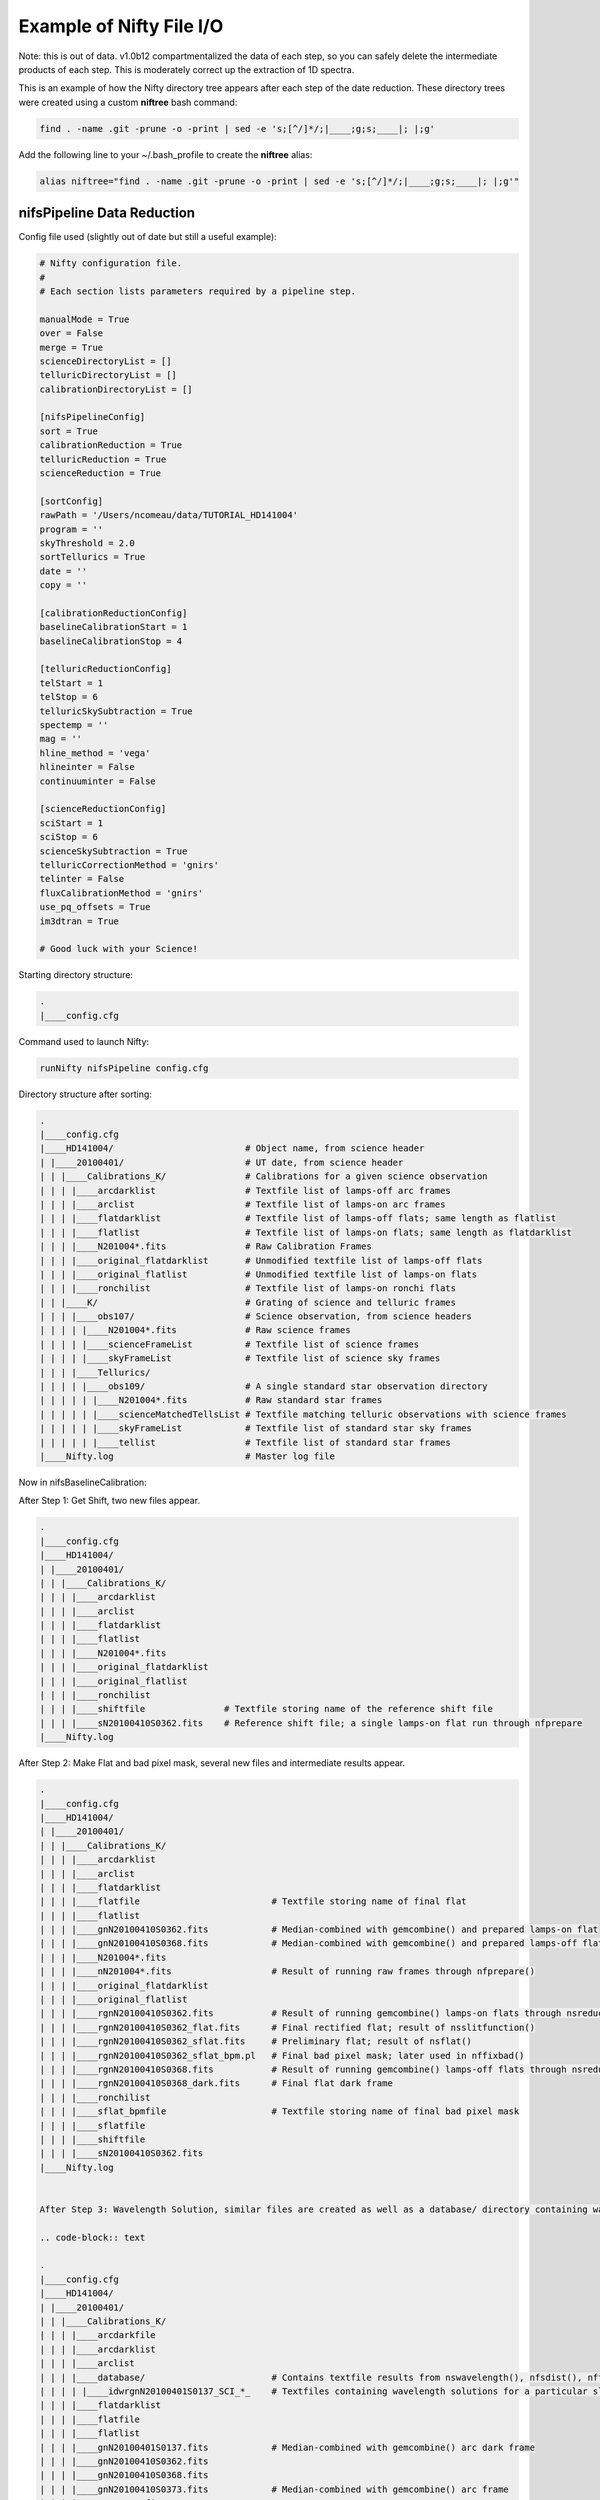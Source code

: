 Example of Nifty File I/O
=========================

Note: this is out of data. v1.0b12 compartmentalized the data of each step,
so you can safely delete the intermediate products of each step. This is moderately correct
up the extraction of 1D spectra.

.. TODO(nat): update this for the first release of Nifty.

This is an example of how the Nifty directory tree appears after each step of the
date reduction. These directory trees were created using a custom **niftree** bash command:

.. code-block:: text

  find . -name .git -prune -o -print | sed -e 's;[^/]*/;|____;g;s;____|; |;g'

Add the following line to your ~/.bash_profile to create the **niftree** alias:

.. code-block:: text

  alias niftree="find . -name .git -prune -o -print | sed -e 's;[^/]*/;|____;g;s;____|; |;g'"

nifsPipeline Data Reduction
-----------------------------

Config file used (slightly out of date but still a useful example):

.. code-block:: text

  # Nifty configuration file.
  #
  # Each section lists parameters required by a pipeline step.

  manualMode = True
  over = False
  merge = True
  scienceDirectoryList = []
  telluricDirectoryList = []
  calibrationDirectoryList = []

  [nifsPipelineConfig]
  sort = True
  calibrationReduction = True
  telluricReduction = True
  scienceReduction = True

  [sortConfig]
  rawPath = '/Users/ncomeau/data/TUTORIAL_HD141004'
  program = ''
  skyThreshold = 2.0
  sortTellurics = True
  date = ''
  copy = ''

  [calibrationReductionConfig]
  baselineCalibrationStart = 1
  baselineCalibrationStop = 4

  [telluricReductionConfig]
  telStart = 1
  telStop = 6
  telluricSkySubtraction = True
  spectemp = ''
  mag = ''
  hline_method = 'vega'
  hlineinter = False
  continuuminter = False

  [scienceReductionConfig]
  sciStart = 1
  sciStop = 6
  scienceSkySubtraction = True
  telluricCorrectionMethod = 'gnirs'
  telinter = False
  fluxCalibrationMethod = 'gnirs'
  use_pq_offsets = True
  im3dtran = True

  # Good luck with your Science!

Starting directory structure:

.. code-block:: text

  .
  |____config.cfg


Command used to launch Nifty:

.. code-block:: text

  runNifty nifsPipeline config.cfg

Directory structure after sorting:

.. code-block:: text

  .
  |____config.cfg
  |____HD141004/                         # Object name, from science header
  | |____20100401/                       # UT date, from science header
  | | |____Calibrations_K/               # Calibrations for a given science observation
  | | | |____arcdarklist                 # Textfile list of lamps-off arc frames
  | | | |____arclist                     # Textfile list of lamps-on arc frames
  | | | |____flatdarklist                # Textfile list of lamps-off flats; same length as flatlist
  | | | |____flatlist                    # Textfile list of lamps-on flats; same length as flatdarklist
  | | | |____N201004*.fits               # Raw Calibration Frames
  | | | |____original_flatdarklist       # Unmodified textfile list of lamps-off flats
  | | | |____original_flatlist           # Unmodified textfile list of lamps-on flats
  | | | |____ronchilist                  # Textfile list of lamps-on ronchi flats
  | | |____K/                            # Grating of science and telluric frames
  | | | |____obs107/                     # Science observation, from science headers
  | | | | |____N201004*.fits             # Raw science frames
  | | | | |____scienceFrameList          # Textfile list of science frames
  | | | | |____skyFrameList              # Textfile list of science sky frames
  | | | |____Tellurics/
  | | | | |____obs109/                   # A single standard star observation directory
  | | | | | |____N201004*.fits           # Raw standard star frames
  | | | | | |____scienceMatchedTellsList # Textfile matching telluric observations with science frames
  | | | | | |____skyFrameList            # Textfile list of standard star sky frames
  | | | | | |____tellist                 # Textfile list of standard star frames
  |____Nifty.log                         # Master log file

Now in nifsBaselineCalibration:

After Step 1: Get Shift, two new files appear.

.. code-block:: text

  .
  |____config.cfg
  |____HD141004/
  | |____20100401/
  | | |____Calibrations_K/
  | | | |____arcdarklist
  | | | |____arclist
  | | | |____flatdarklist
  | | | |____flatlist
  | | | |____N201004*.fits
  | | | |____original_flatdarklist
  | | | |____original_flatlist
  | | | |____ronchilist
  | | | |____shiftfile               # Textfile storing name of the reference shift file
  | | | |____sN20100410S0362.fits    # Reference shift file; a single lamps-on flat run through nfprepare
  |____Nifty.log

After Step 2: Make Flat and bad pixel mask, several new files and intermediate results appear.

.. code-block:: text

  .
  |____config.cfg
  |____HD141004/
  | |____20100401/
  | | |____Calibrations_K/
  | | | |____arcdarklist
  | | | |____arclist
  | | | |____flatdarklist
  | | | |____flatfile                         # Textfile storing name of final flat
  | | | |____flatlist
  | | | |____gnN20100410S0362.fits            # Median-combined with gemcombine() and prepared lamps-on flat
  | | | |____gnN20100410S0368.fits            # Median-combined with gemcombine() and prepared lamps-off flat
  | | | |____N201004*.fits
  | | | |____nN201004*.fits                   # Result of running raw frames through nfprepare()
  | | | |____original_flatdarklist
  | | | |____original_flatlist
  | | | |____rgnN20100410S0362.fits           # Result of running gemcombine() lamps-on flats through nsreduce()
  | | | |____rgnN20100410S0362_flat.fits      # Final rectified flat; result of nsslitfunction()
  | | | |____rgnN20100410S0362_sflat.fits     # Preliminary flat; result of nsflat()
  | | | |____rgnN20100410S0362_sflat_bpm.pl   # Final bad pixel mask; later used in nffixbad()
  | | | |____rgnN20100410S0368.fits           # Result of running gemcombine() lamps-off flats through nsreduce()
  | | | |____rgnN20100410S0368_dark.fits      # Final flat dark frame
  | | | |____ronchilist
  | | | |____sflat_bpmfile                    # Textfile storing name of final bad pixel mask
  | | | |____sflatfile
  | | | |____shiftfile
  | | | |____sN20100410S0362.fits
  |____Nifty.log


  After Step 3: Wavelength Solution, similar files are created as well as a database/ directory containing wavelength solutions for each slice.

  .. code-block:: text

  .
  |____config.cfg
  |____HD141004/
  | |____20100401/
  | | |____Calibrations_K/
  | | | |____arcdarkfile
  | | | |____arcdarklist
  | | | |____arclist
  | | | |____database/                        # Contains textfile results from nswavelength(), nfsdist(), nffitcoords(), nifcube()
  | | | | |____idwrgnN20100401S0137_SCI_*_    # Textfiles containing wavelength solutions for a particular slice
  | | | |____flatdarklist
  | | | |____flatfile
  | | | |____flatlist
  | | | |____gnN20100401S0137.fits            # Median-combined with gemcombine() arc dark frame
  | | | |____gnN20100410S0362.fits
  | | | |____gnN20100410S0368.fits
  | | | |____gnN20100410S0373.fits            # Median-combined with gemcombine() arc frame
  | | | |____N201004*.fits
  | | | |____nN201004*.fits                   # Results of running raw frames through nfprepare()
  | | | |____original_flatdarklist
  | | | |____original_flatlist
  | | | |____rgnN20100401S0137.fits           # Results from nsreduce() of combined arc dark frame
  | | | |____rgnN20100410S0362.fits
  | | | |____rgnN20100410S0362_flat.fits
  | | | |____rgnN20100410S0362_sflat.fits
  | | | |____rgnN20100410S0362_sflat_bpm.pl
  | | | |____rgnN20100410S0368.fits
  | | | |____rgnN20100410S0368_dark.fits
  | | | |____ronchilist
  | | | |____sflat_bpmfile
  | | | |____sflatfile
  | | | |____shiftfile
  | | | |____sN20100410S0362.fits
  | | | |____wrgnN20100401S0137.fits          # Final wavelength calibration frame
  |____Nifty.log

After Step 4: Spatial Distortion, the last step of the calibration reduction, more files are added to the database directory.

.. code-block:: text

  .
  |____config.cfg
  |____HD141004/
  | |____20100401/
  | | |____Calibrations_K/
  | | | |____arcdarkfile
  | | | |____arcdarklist
  | | | |____arclist
  | | | |____database/
  | | | | |____idrgnN20100410S0375_SCI_*_      # Textfiles containing spatial solutions for particular slices
  | | | | |____idwrgnN20100401S0137_SCI_*_
  | | | |____flatdarklist
  | | | |____flatfile
  | | | |____flatlist
  | | | |____gnN20100401S0137.fits
  | | | |____gnN20100410S0362.fits
  | | | |____gnN20100410S0368.fits
  | | | |____gnN20100410S0373.fits
  | | | |____gnN20100410S0375.fits             # Median combined with gemcombine() lamps-on ronchi frame
  | | | |____N201004*.fits
  | | | |____nN20100401S0137.fits              # Results of running raw lamps-on ronchi frames through nfprepare()
  | | | |____original_flatdarklist
  | | | |____original_flatlist
  | | | |____rgnN20100401S0137.fits
  | | | |____rgnN20100410S0362.fits
  | | | |____rgnN20100410S0362_flat.fits
  | | | |____rgnN20100410S0362_sflat.fits
  | | | |____rgnN20100410S0362_sflat_bpm.pl
  | | | |____rgnN20100410S0368.fits
  | | | |____rgnN20100410S0368_dark.fits
  | | | |____rgnN20100410S0375.fits            # Results of running combined lamps-on ronchi frame through nsreduce() AND nfsdist()
  | | | |____ronchifile                        # Text file storing name of final ronchi frame
  | | | |____ronchilist
  | | | |____sflat_bpmfile
  | | | |____sflatfile
  | | | |____shiftfile
  | | | |____sN20100410S0362.fits
  | | | |____wrgnN20100401S0137.fits
  |____Nifty.log

The final directory structure after nifsBaselineCalibration, should look something like. The products used by appropriate
standard star and science observation directories are the "rgn" prefixed final ronchi file, the "wrgn" prefixed final wavelength
solution file, the "database/" directory, the "s" prefixed shiftfile, the "rgn" prefixed and "_flat.fits" suffixed final flat field correction
frame, the "rgn" prefixed and "_sflat_bpm.pl" suffixed final bad pixel mask.

.. code-block:: text

  .
  |____config.cfg
  |____HD141004/                               # OT object name; from science frame .fits headers
  | |____20100401/                             # Date; from science frame .fits headers
  | | |____Calibrations_K/                     # Calibrations directory; All the work in this step happens in one of these
  | | | |____arcdarkfile                       # Text file storing name of final reduced arc dark
  | | | |____arcdarklist                       # Text file storing name of arc dark frames
  | | | |____arclist                           # Text file storing name of arc frames
  | | | |____database/                         # Directory with text file results of nswavelength() and nfsdist()
  | | | | |____idrgnN20100410S0375_SCI_*_      # Textfiles containing spatial solutions for particular slices
  | | | | |____idwrgnN20100401S0137_SCI_*_     # Textfiles containing wavelength solutions for particular slices
  | | | |____flatdarklist                      # Text file storing names of lamps-off flats; pipeline uses this, not original_flatlist
  | | | |____flatfile                          # Text file storing name of final flat field correction frame, corrected for slice to slice variation
  | | | |____flatlist                          # Text file storing names of lamps-on flats; pipeline uses this, not original_flatlist
  | | | |____gnN20100401S0137.fits             # Median combined and prepared arc frame
  | | | |____gnN20100410S0362.fits             # Median combined and prepared lamps-on flat
  | | | |____gnN20100410S0368.fits             # Median combined and prepared lamps-off flat
  | | | |____gnN20100410S0373.fits             # Median combined and prepared arc dark frame
  | | | |____gnN20100410S0375.fits             # Median combined and prepared lamps-on ronchi frame
  | | | |____N201004*.fits                     # Raw calibration frames
  | | | |____nN20100401S0137.fits              # Results of running raw lamps-on ronchi frames through nfprepare()
  | | | |____original_flatdarklist             # Text file list of lamps-off flats, NOT taking P and Q offset zero-points into account
  | | | |____original_flatlist                 # Text file list of lamps-on flats, NOT taking P and Q offset zero-points into account
  | | | |____rgnN20100401S0137.fits            # Final reduced, combined and prepared arc frame
  | | | |____rgnN20100410S0362.fits            # Final reduced, combined and prepared lamps-on flat
  | | | |____rgnN20100410S0362_flat.fits       # Final flat field correction frame, corrected for slice to slice variations with nsslitfunction()
  | | | |____rgnN20100410S0362_sflat.fits      # Preliminary flat field correction frame. Result of nsflat()
  | | | |____rgnN20100410S0362_sflat_bpm.pl    # Final bad pixel mask. Result of nsflat()
  | | | |____rgnN20100410S0368.fits            # Final reduced, combined and prepared lamps-off flat frame
  | | | |____rgnN20100410S0368_dark.fits       # Final flat field correction dark frame; result of nsflat()
  | | | |____rgnN20100410S0375.fits            # Results of running combined lamps-on ronchi frame through nsreduce() AND nfsdist()
  | | | |____ronchifile                        # Text file storing name of final ronchi frame
  | | | |____ronchilist                        # Text file list of lamps-on ronchi flat frames
  | | | |____sflat_bpmfile                     # Text file storing name of final bad pixel mask frame
  | | | |____sflatfile                         # Text file storing name of preliminary flat field correction frame
  | | | |____shiftfile                         # Text file storing name of shift file; used to get consistent shift to the MDF
  | | | |____sN20100410S0362.fits              # Shift file; used to get consistent shift to MDF. Result of nfprepare()
  | | | |____wrgnN20100401S0137.fits           # Final wavelength solution frame. Result of nswavelength()
  |____Nifty.log                               # Logfile; all log files should go here.

nifsReduce of Tellurics
-----------------------

After Step 1: Locate the Spectrum, calibrations are copied over from the appropriate calibrations directory and
each raw frame is run through nfprepare().

.. code-block:: text

  .
  |____config.cfg
  |____HD141004/
  | |____20100401/
  | | |____K/
  | | | |____Tellurics/
  | | | | |____obs109/
  | | | | | |____database/                      # Database from appropriate calibrations directory
  | | | | | | |____idrgnN20100410S0375_SCI_*_   # Spatial distortion database text files
  | | | | | | |____idwrgnN20100401S0137_SCI_*_  # Wavelength solution database text files
  | | | | | |____N201004*.fits
  | | | | | |____nN201004*.fits                 # Results of running each raw frame through nfprepare()
  | | | | | |____rgnN20100410S0375.fits         # Final reduced ronchi flat frame from appropriate calibrations directory
  | | | | | |____scienceMatchedTellsList
  | | | | | |____skyFrameList
  | | | | | |____tellist
  | | | | | |____wrgnN20100401S0137.fits        # Final reduced arc frame from appropriate calibrations directory
  |____Nifty.log

After Step 2: Sky Subtraction, the only files that are written are in standard star observation directories. Each prepared standard star frame
is sky subtracted with gemarith(), and then the sky-subtracted prepared frames are median combined into one frame.

.. code-block:: text

  obs109/
  |____database/
  | |____idrgnN20100410S0375_SCI_*_
  | |____idwrgnN20100401S0137_SCI_*_
  |____gnN20100401S0139.fits           # Single median-combined standard star frame
  |____N201004*.fits
  |____nN201004*.fits
  |____rgnN20100410S0375.fits
  |____scienceMatchedTellsList
  |____skyFrameList
  |____snN201004*.fits                 # Sky subtracted, prepared standard star frames
  |____tellist
  |____wrgnN20100401S0137.fits

After Step 3: Flat fielding and Bad Pixels Correction:

.. code-block:: text

  obs109/
  |____brsnN20100401S0138.fits        # Flat fielded and bad pixels corrected standard frames; results of nffixbad()
  |____database/
  | |____idrgnN20100410S0375_SCI_*_
  | |____idwrgnN20100401S0137_SCI_*_
  |____gnN20100401S0139.fits
  |____N201004*.fits
  |____nN201004*.fits
  |____rgnN20100410S0375.fits
  |____rsnN201004*.fits               # Flat fielded standard frames; results of nsreduce()
  |____scienceMatchedTellsList
  |____skyFrameList
  ____snN201004*.fits
  |____tellist
  |____wrgnN20100401S0137.fits

After Step 4: 2D to 3D transformation and Wavelength Calibration:

.. code-block:: text

  obs109/
  |____brsnN201004*.fits
  |____database/
  | |____fcfbrsnN20100401S0138_SCI_*_lamp   # Textfile result of nffitcoords()
  | |____fcfbrsnN20100401S0138_SCI_*_sdist  # Textfile result of nffitcoords()
  | |____fcfbrsnN20100401S0140_SCI_*_lamp
  | |____fcfbrsnN20100401S0140_SCI_*_sdist
  | |____fcfbrsnN20100401S0142_SCI_*_lamp
  | |____fcfbrsnN20100401S0142_SCI_*_sdist
  | |____fcfbrsnN20100401S0144_SCI_*_lamp
  | |____fcfbrsnN20100401S0144_SCI_*_sdist
  | |____fcfbrsnN20100401S0146_SCI_*_lamp
  | |____fcfbrsnN20100401S0146_SCI_*_sdist
  | |____idrgnN20100410S0375_SCI_*_
  | |____idwrgnN20100401S0137_SCI_*_
  |____fbrsnN201004*.fits                   # Results of nffitcoords()
  |____gnN20100401S0139.fits
  |____N201004*.fits
  |____nN201004*.fits
  |____rgnN20100410S0375.fits
  |____rsnN201004*.fits
  |____scienceMatchedTellsList
  |____skyFrameList
  |____snN201004*.fits
  |____tellist
  |____tfbrsnN20100401S0138.fits            # Results of nftransform()
  |____wrgnN20100401S0137.fits

After Step 5: Extract 1D Spectra and Make Combined Telluric:

.. code-block:: text

  obs109/
  |____brsnN201004*.fits
  |____database/
  | |____fcfbrsnN201004*_SCI_*_lamp
  | |____fcfbrsnN201004*_SCI_*_sdist
  | |____idrgnN20100410S0375_SCI_*_
  | |____idwrgnN20100401S0137_SCI_*_
  |____fbrsnN201004*.fits
  |____gnN20100401S0139.fits
  |____gxtfbrsnN20100401S0138.fits    # Median-combined extracted standard star spectra; result of gemcombine()
  |____N201004*.fits
  |____nN201004*.fits
  |____rgnN20100410S0375.fits
  |____rsnN201004*.fits
  |____scienceMatchedTellsList
  |____skyFrameList
  |____snN201004*.fits
  |____tellist
  |____telluricfile                   # Text file storing name of median-combined extracted standard star spectrum.
  |____tfbrsnN201004*.fits
  |____wrgnN20100401S0137.fits
  |____xtfbrsnN201004*.fits           # Extracted 1D standard star spectra; result of nfextract()

After Step 6: Create Telluric Correction Spectrum, the telluric standard data reduction is complete. The final products of the reduction are
telluricCorrection.fits, the final continuum-normalized telluric correction spectrum, and fit.fits, the continuum used to normalize the final
telluric correction spectrum. These two products are copied to an appropriate science observation directory and used by the 'gnirs' telluric
correction method.

.. code-block:: text

  obs109/
  |____brsnN201004*.fits
  |____database/
  | |____fcfbrsnN201004*_SCI_*_lamp
  | |____fcfbrsnN201004*_SCI_*_sdist
  | |____idrgnN201004*_SCI_*_
  | |____idwrgnN201004*_SCI_*_
  |____fbrsnN201004*.fits
  |____final_tel_no_hlines_no_norm.fits  # Final telluric correction spectrum NOT continuum normalized
  |____fit.fits                          # Continuum used to normalize the final telluric correction spectrum
  |____gnN20100401S0139.fits
  |____gxtfbrsnN20100401S0138.fits
  |____N201004*.fits
  |____nN201004*.fits
  |____rgnN20100410S0375.fits
  |____rsnN201004*.fits
  |____scienceMatchedTellsList
  |____skyFrameList
  |____snN201004*.fits
  |____std_star.txt                      # Text file storing temperature and magnitude of standard star
  |____tell_nolines.fits                 # H-line corrected standard star spectrum
  |____tellist
  |____telluric_hlines.txt               # Text file storing what linefitAuto() and linefitManual did. Empty file for now
  |____telluricCorrection.fits           # Final continuum-normalized telluric correction spectrum
  |____telluricfile
  |____tfbrsnN201004*.fits
  |____wrgnN20100401S0137.fits
  |____xtfbrsnN201004*.fits
  PRODUCTS/

The final telluric observation directory structure after nifsReduce Tellurics:

.. code-block:: text

  obs109/                                # Base standard star observation directory; from .fits headers
  |____brsnN201004*.fits                 # Results of nffixbad()
  |____database/                         # Database directory containing text file results of nswavelength(), nfsdist(), nffitcoords()
  | |____fcfbrsnN201004*_SCI_*_lamp      # Text file result of nffitcoords()
  | |____fcfbrsnN201004*_SCI_*_sdist     # Text file result of nffitcoords()
  | |____idrgnN201004*_SCI_*_            # Text file result of nfsdist()
  | |____idwrgnN201004*_SCI_*_           # Text file result of nswavelength()
  |____fbrsnN201004*.fits                # Results of nffitcoords()
  |____final_tel_no_hlines_no_norm.fits  # Final telluric correction spectrum NOT continuum normalized
  |____fit.fits                          # Continuum used to normalize the final telluric correction spectrum
  |____gnN20100401S0139.fits             # Median combined and prepared sky frame
  |____gxtfbrsnN20100401S0138.fits       # Final median-combined and extracted one D standard star spectrum; result of gemcombine()
  |____N201004*.fits                     # Raw standard star and standard star sky frames
  |____nN201004*.fits                    # Prepared standard star and standard star sky frames; results of nfprepare()
  |____rgnN20100410S0375.fits            # Final ronchi flat frame; copied from appropriate calibration directory. Result of nfsdist()
  |____rsnN201004*.fits                  # Flat fielded, cut, sky subtracted, and prepared standard star frames. Results of nsreduce()
  |____scienceMatchedTellsList           # Textfile used to match this standard star observation directory with certain science frames
  |____skyFrameList                      # Textfile list of standard star sky frames
  |____snN201004*.fits                   # Sky subtracted and prepared standard star frames. Results of gemarith()
  |____std_star.txt                      # Text file storing temperature and magnitude of standard star
  |____tell_nolines.fits                 # H-line corrected standard star spectrum
  |____tellist                           # Text file list of standard star frames
  |____telluric_hlines.txt               # Text file storing what linefitAuto() and linefitManual did. Empty file for now
  |____telluricCorrection.fits           # Final continuum-normalized telluric correction spectrum
  |____telluricfile                      # Text file storing name of final median-combined and extracted one D standard star spectrum
  |____tfbrsnN201004*.fits               # Results of nftransform()
  |____wrgnN20100401S0137.fits           # Final reduced arc frame; copied from appropriate calibrations directory
  |____xtfbrsnN201004*.fits              # One D extracted standard star spectra; results of nfextract()
  PRODUCTS/                              # Products directory; currently not used for anything



nifsReduce Science
------------------

After Step 1: locate the spectrum,

Our perspective is inside the science observation directory as all changes, until step 5, happen there.

.. code-block:: text

  obs107/
  |____database/                       # Database directory and associated text files copied from the appropriate calibrations directory
  | |____idrgnN20100410S0375_SCI_*_
  | |____idwrgnN20100401S0137_SCI_*_
  |____N201004*.fits                   # Raw science and science sky frames
  |____nN201004*.fits                  # Prepared science and sky frames. Results of nfprepare()
  |____original_skyFrameList           # Sky frame list without taking P and Q zero-point offsets into account
  |____rgnN20100410S0375.fits          # Final reduced ronchi flat; copied from appropriate calibrations directory
  |____scienceFrameList                # Text file list of science frames
  |____skyFrameList                    # Text file list of science sky frames. If an original_skyFrameList exists, this is the result of taking P and Q zero-point offsets into account
  |____wrgnN20100401S0137.fits         # Final reduce arc frame; copied from appropriate calibrations directory

After Step 2: Sky Subtraction. This is a bit different than the telluric sky subtraction as we do not subtract a median-combined sky frame from each science frame; we subtract the
sky frame of (hopefully) same exposure time closest in time to the science frame from each science frame.

.. code-block:: text

  obs107
  |____database/
  | |____idrgnN20100410S0375_SCI_*_
  | |____idwrgnN20100401S0137_SCI_*_
  |____N201004*.fits
  |____nN201004*.fits
  |____original_skyFrameList
  |____rgnN20100410S0375.fits
  |____scienceFrameList
  |____skyFrameList
  |____snN201004*.fits                # Sky-subtracted and prepared science frames. Results of gemarith()
  |____wrgnN20100401S0137.fits

After Step 3: Flat Fielding and Bad Pixels Correction:

.. code-block:: text

  obs107/
  |____brsnN201004*.fits          # Bad pixel corrected and flat fielded science frames. Results of nffixbad()
  |____database/
  | |____idrgnN201004*_SCI_*_
  | |____idwrgnN201004*_SCI_*_
  |____N201004*.fits
  |____nN201004*.fits
  |____original_skyFrameList
  |____rgnN20100410S0375.fits
  |____rsnN201004*.fits           # Flat fielded science frames. Results of nsreduce()
  |____scienceFrameList
  |____skyFrameList
  |____snN201004*.fits
  |____wrgnN20100401S0137.fits

After Step 4: 2D to 3D transformation and Wavelength Calibration

.. code-block:: text

  obs107/
  |____brsnN201004*.fits
  |____database/
  | |____fcfbrsnN201004*_SCI_*_lamp     # Text file result of nffitcoords()
  | |____fcfbrsnN201004*_SCI_*_sdist    # Text file result of nffitcoords()
  | |____idrgnN20100410S0375_SCI_*_
  | |____idwrgnN20100401S0137_SCI_*_
  |____fbrsnN20100401S0182.fits         # Results of nffitcoords()
  |____N201004*.fits
  |____nN201004*.fits
  |____original_skyFrameList
  |____rgnN20100410S0375.fits
  |____rsnN201004*.fits
  |____scienceFrameList
  |____skyFrameList
  |____snN201004*.fits
  |____tfbrsnN201004*.fits              # Results of nftransform()
  |____wrgnN20100401S0137.fits

After Step 5: Make Uncorrected, Telluric Corrected and Flux Calibrated Data Cubes and Extracted One D Spectra:

Changes take place in both science observation directories AND objectName/ExtractedOneD/ directories.

In a science observation directory:

.. code-block:: text

  obs107/
  |____actfbrsnN201004*.fits               # Final telluric corrected data cubes
  |____bbodyN201004*.fits                  # Unshifted or scaled blackbody used to flux calibrate cubes
  |____brsnN201004*.fits
  |____combinedOneD                        # Textfile storing name of combined extracted one D standard star spectra
  |____ctfbrsnN201004*.fits                # Final uncorrected data cubes
  |____cubesliceN201004*.fits              # One D extracted spectrum of cube used to get telluric correction shift and scale
  |____database/
  | |____fcfbrsnN201004*_SCI_*_lamp
  | |____fcfbrsnN201004*_SCI_*_sdist
  | |____idrgnN20100410S0375_SCI_*_
  | |____idwrgnN20100401S0137_SCI_*_
  |____factfbrsnN201004*.fits              # Final flux calibrated AND telluric corrected data cubes
  |____fbrsnN201004*.fits
  |____finaltelCorN201004*.fits            # Final shifted and scaled fit to telluric correction
  |____gxtfbrsnN20100401S0182.fits         # One D extracted and combined standard star used to derive the telluric correction used on these cubes
  |____N201004*.fits
  |____nN201004*.fits
  |____oneDcorrectedN201004*.fits          # One D telluric corrected slice of cube; this was used to get the shift and scale of the final correction
  |____original_skyFrameList
  |____rgnN20100410S0375.fits
  |____rsnN201004*.fits
  |____scaledBlackBodyN201004*.fits        # Blackbody scaled by flambda and ratio of experiment times; telluric corrected cube multiplied by this
                                           # to get flux calibrated AND telluric corrected cube.
  |____scienceFrameList
  |____skyFrameList
  |____snN201004*.fits
  |____telCorN201004*.fits                 # UNSHIFTED AND SCALED telluric correction for each science cube
  |____telFitN201004*.fits                 # UNSHIFTED AND SCALED fit to telluric correction for each science cube
  |____tfbrsnN201004*.fits
  |____wrgnN20100401S0137.fits
  |____xtfbrsnN201004*.fits

In the scienceObjectName/ExtractedOneD/ directory:

.. code-block:: text

  ExtractedOneD/
  |____20100401_obs107/               # Science data and observation, from .fits headers of science frames
  | |____xtfbrsnN201004*.fits         # Extracted one D spectra from UNCORRECTED cubes. Results of nfextract()
  |____combined20100401_obs107.fits   # Median-combined, extracted one D spectra. Result of gemcombine()

The final science observation directory and scienceObservationName/ExtractedOneD/ directory should look something like this:

In each science directory:

.. code-block:: text

  obs107/
  |____actfbrsnN201004*.fits               # Final telluric corrected data cubes
  |____bbodyN201004*.fits                  # Unshifted or scaled blackbody used to flux calibrate cubes
  |____brsnN201004*.fits                   # Bad pixel corrected, reduced, sky subtracted and prepared science frames
  |____combinedOneD                        # Textfile storing name of combined extracted one D standard star spectra
  |____ctfbrsnN201004*.fits                # Final uncorrected data cubes
  |____cubesliceN201004*.fits              # One D extracted spectrum of cube used to get telluric correction shift and scale
  |____database/
  | |____fcfbrsnN201004*_SCI_*_lamp        # Text file results of nffitcoords()
  | |____fcfbrsnN201004*_SCI_*_sdist       # Text file results of nffitcoords()
  | |____idrgnN20100410S0375_SCI_*_        # Text file results of nfsdist()
  | |____idwrgnN20100401S0137_SCI_*_       # Text file results of nswavelength()
  |____factfbrsnN201004*.fits              # Final flux calibrated AND telluric corrected data cubes
  |____fbrsnN201004*.fits                  # Results of nffitcoords()
  |____finaltelCorN201004*.fits            # Final shifted and scaled fit to telluric correction
  |____gxtfbrsnN20100401S0182.fits         # Median-combined and extracted one D spectra from UNCORRECTED cubes. Results of gemcombine()
  |____N201004*.fits                       # Raw science and science sky frames
  |____nN201004*.fits                      # Prepared raw science frames. Results of nfprepare()
  |____oneDcorrectedN201004*.fits          # One D telluric corrected slice of cube; this was used to get the shift and scale of the final correction
  |____original_skyFrameList               # Text file storing names of science sky frames, not taking P and Q offset zero points into account
  |____rgnN20100410S0375.fits              # Final reduced, combined and prepared ronchi flat frame. Result of nfsdist()
  |____rsnN201004*.fits                    # Flat fielded, sky subtracted and prepared science frames. Result of nsreduce()
  |____scaledBlackBodyN201004*.fits        # Blackbody scaled by flambda and ratio of experiment times; telluric corrected cube multiplied by this
                                           # to get flux calibrated AND telluric corrected cube.
  |____scienceFrameList                    # Text file storing names of science frames
  |____skyFrameList                        # Text file storing names of science sky frames; pipeline uses this and not original_skyFrameList
  |____snN201004*.fits                     # Sky subtracted, prepared raw science frames. Results of gemarith()
  |____telCorN201004*.fits                 # UNSHIFTED AND SCALED telluric correction for each science cube
  |____telFitN201004*.fits                 # UNSHIFTED AND SCALED fit to telluric correction for each science cube
  |____tfbrsnN201004*.fits                 # Results of nftransform()
  |____wrgnN20100401S0137.fits             # Final reduced wavelength solution frame. Result of nswavelength()
  |____xtfbrsnN201004*.fits                # Extracted one D spectra from each UNCORRECTED science cube. Result of nfextract()

In the scienceObjectName/ExtractedOneD/ directory:

.. code-block:: text

  ExtractedOneD/
  |____20100401_obs107/               # Science data and observation, from .fits headers of science frames
  | |____xtfbrsnN201004*.fits         # Extracted one D spectra from UNCORRECTED cubes. Results of nfextract()
  |____combined20100401_obs107.fits   # Median-combined, extracted one D spectra. Result of gemcombine()

nifsMerge
---------

nifsMerge.py is called as the last step of nifsReduce Science to merge data cubes. It produces three cube merging directories:
an UNCORRECTED, a telluric corrected, and a telluric corrected AND flux calibrated directory.
Here are two examples of the structure:

First, from the test data we have been using (HD141004) the final merged directory structure should look something like:

.. code-block:: text

  .
  |____config.cfg
  |____HD141004/
  | |____20100401/
  | | |____Calibrations_K/
  | | |____K/
  | | | |____obs107/
  | |____ExtractedOneD/

  | |____Merged_telCorAndFluxCalibrated/   # Merging directory for final telluric corrected AND flux calibrated data cubes
  | | |____20100401_obs107/
  | | | |____cube_merged.fits
  | | | |____factfbrsnN201004*.fits        # Unmodified, final telluric corrected AND flux calibrated data cubes. Copied from appropriate science observation directory
  | | | |____offsets.txt                   # Offsets provided to imcombine(); see manual for details
  | | | |____out.fits
  | | | |____transcube*.fits               # Transposed data cubes. Results of im3dtran()
  | | |____20100401_obs107_merged.fits     # Final merged cube for obs107

  | |____Merged_telluricCorrected/         # Merging directory for telluric corrected data cubes
  | | |____20100401_obs107/
  | | | |____actfbrsnN201004*.fits         # Unmodified, final telluric corrected data cubes. Copied from appropriate science observation directory
  | | | |____cube_merged.fits
  | | | |____offsets.txt
  | | | |____out.fits                      # Offsets provided to imcombine(); see manual for details
  | | | |____transcube*.fits               # Transposed data cubes. Results of im3dtran()
  | | |____20100401_obs107_merged.fits     # Final merged cube for obs107

  | |____Merged_uncorrected/               # Merging directory for UNCORRECTED data cubes
  | | |____20100401_obs107/
  | | | |____ctfbrsnN201004*.fits          # Unmodified, final UNCORRECTED data cubes. Copied from appropriate science observation directory
  | | | |____cube_merged.fits
  | | | |____offsets.txt                   # Offsets provided to imcombine(); see manual for details
  | | | |____out.fits
  | | | |____transcube*.fits               # Transposed data cubes. Results of im3dtran()
  | | |____20100401_obs107_merged.fits     # Final merged cube for obs107

  |____Nifty.log


.. placeholder
